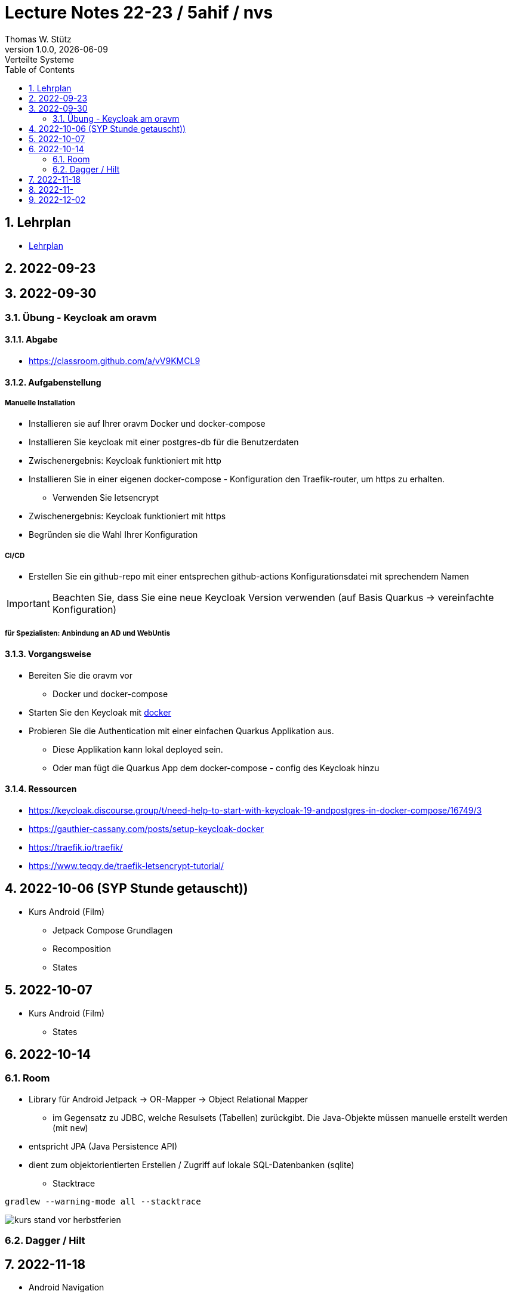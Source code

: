 = Lecture Notes 22-23 / 5ahif / nvs
Thomas W. Stütz
1.0.0, {docdate}: Verteilte Systeme
ifndef::imagesdir[:imagesdir: images]
//:toc-placement!:  // prevents the generation of the doc at this position, so it can be printed afterwards
:sourcedir: ../src/main/java
:icons: font
:sectnums:    // Nummerierung der Überschriften / section numbering
:toc: left


//Need this blank line after ifdef, don't know why...
ifdef::backend-html5[]

// print the toc here (not at the default position)
//toc::[]

== Lehrplan

* https://www.ris.bka.gv.at/Dokumente/Begut/BEGUT_COO_2026_100_2_672313/COO_2026_100_2_674362.pdf[Lehrplan^]

== 2022-09-23

== 2022-09-30

=== Übung - Keycloak am oravm

==== Abgabe

* https://classroom.github.com/a/vV9KMCL9

==== Aufgabenstellung

===== Manuelle Installation

* Installieren sie auf Ihrer oravm Docker und docker-compose

* Installieren Sie keycloak mit einer postgres-db für die Benutzerdaten

* Zwischenergebnis: Keycloak funktioniert mit http

* Installieren Sie in einer eigenen docker-compose - Konfiguration den Traefik-router, um https zu erhalten.
** Verwenden Sie letsencrypt

* Zwischenergebnis: Keycloak funktioniert mit https

* Begründen sie die Wahl Ihrer Konfiguration

===== CI/CD

* Erstellen Sie ein github-repo mit einer entsprechen github-actions Konfigurationsdatei mit sprechendem Namen

IMPORTANT: Beachten Sie, dass Sie eine neue Keycloak Version verwenden (auf Basis Quarkus -> vereinfachte Konfiguration)

===== für Spezialisten: Anbindung an AD und WebUntis

==== Vorgangsweise

* Bereiten Sie die oravm vor
** Docker und docker-compose

* Starten Sie den Keycloak mit https://www.keycloak.org/server/containers[docker^]

* Probieren Sie die Authentication mit einer einfachen Quarkus Applikation aus.
** Diese Applikation kann lokal deployed sein.
** Oder man fügt die Quarkus App dem docker-compose - config des Keycloak hinzu

==== Ressourcen

* https://keycloak.discourse.group/t/need-help-to-start-with-keycloak-19-andpostgres-in-docker-compose/16749/3

* https://gauthier-cassany.com/posts/setup-keycloak-docker

* https://traefik.io/traefik/

* https://www.teqqy.de/traefik-letsencrypt-tutorial/



== 2022-10-06 (SYP Stunde getauscht))

* Kurs Android (Film)
** Jetpack Compose Grundlagen
** Recomposition
** States

== 2022-10-07

* Kurs Android (Film)
** States


== 2022-10-14

=== Room

** Library für Android Jetpack -> OR-Mapper -> Object Relational Mapper
*** im Gegensatz zu JDBC, welche Resulsets (Tabellen) zurückgibt. Die Java-Objekte müssen manuelle erstellt werden (mit `new`)
** entspricht JPA (Java Persistence API)
** dient zum objektorientierten Erstellen / Zugriff auf lokale SQL-Datenbanken (sqlite)


* Stacktrace

----
gradlew --warning-mode all --stacktrace
----

image::kurs-stand-vor-herbstferien.png[]


=== Dagger / Hilt

== 2022-11-18

* Android Navigation

* Android bis Sektion 20 - List Screen FAB

== 2022-11-

* Freies Arbeiten an Mikroprojekt

== 2022-12-02









